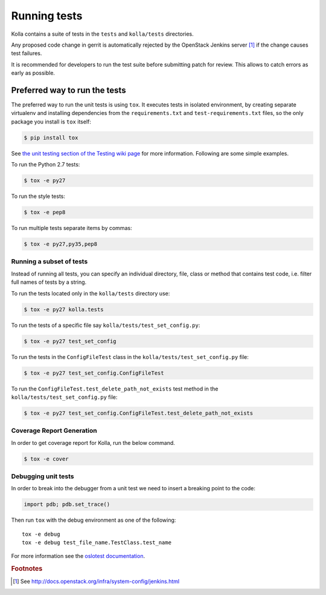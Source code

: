 .. _running-tests:

=============
Running tests
=============

Kolla contains a suite of tests in the
``tests`` and ``kolla/tests`` directories.

Any proposed code change in gerrit is automatically rejected by the OpenStack
Jenkins server [#f1]_ if the change causes test failures.

It is recommended for developers to run the test suite before submitting patch
for review. This allows to catch errors as early as possible.

Preferred way to run the tests
~~~~~~~~~~~~~~~~~~~~~~~~~~~~~~

The preferred way to run the unit tests is using ``tox``. It executes tests in
isolated environment, by creating separate virtualenv and installing
dependencies from the ``requirements.txt`` and ``test-requirements.txt`` files,
so the only package you install is ``tox`` itself:

.. code-block:: console

    $ pip install tox

See `the unit testing section of the Testing wiki page`_ for more information.
Following are some simple examples.

To run the Python 2.7 tests:

.. code-block:: console

    $ tox -e py27

To run the style tests:

.. code-block:: console

    $ tox -e pep8

To run multiple tests separate items by commas:

.. code-block:: console

    $ tox -e py27,py35,pep8

.. _the unit testing section of the Testing wiki page: https://wiki.openstack.org/wiki/Testing#Unit_Tests

Running a subset of tests
-------------------------

Instead of running all tests, you can specify an individual directory, file,
class or method that contains test code, i.e. filter full names of tests by a
string.

To run the tests located only in the ``kolla/tests``
directory use:

.. code-block:: console

    $ tox -e py27 kolla.tests

To run the tests of a specific file say ``kolla/tests/test_set_config.py``:

.. code-block:: console

    $ tox -e py27 test_set_config

To run the tests in the ``ConfigFileTest`` class in
the ``kolla/tests/test_set_config.py`` file:

.. code-block:: console

    $ tox -e py27 test_set_config.ConfigFileTest

To run the ``ConfigFileTest.test_delete_path_not_exists`` test method in
the ``kolla/tests/test_set_config.py`` file:

.. code-block:: console

    $ tox -e py27 test_set_config.ConfigFileTest.test_delete_path_not_exists


Coverage Report Generation
--------------------------

In order to get coverage report for Kolla, run the below command.

.. code-block:: console

    $ tox -e cover

Debugging unit tests
------------------------

In order to break into the debugger from a unit test we need to insert
a breaking point to the code:

.. code-block:: python

  import pdb; pdb.set_trace()

Then run ``tox`` with the debug environment as one of the following::

  tox -e debug
  tox -e debug test_file_name.TestClass.test_name

For more information see the `oslotest documentation
<http://docs.openstack.org/developer/oslotest/features.html#debugging-with-oslo-debug-helper>`_.


.. rubric:: Footnotes

.. [#f1] See http://docs.openstack.org/infra/system-config/jenkins.html

